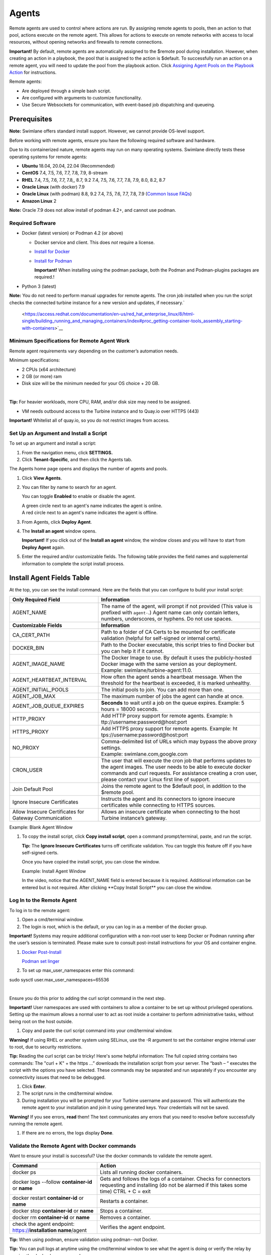 Agents
======

Remote agents are used to control where actions are run. By assigning
remote agents to pools, then an action to that pool, actions execute on
the remote agent. This allows for actions to execute on remote networks
with access to local resources, without opening networks and firewalls
to remote connections.

**Important!** By default, remote agents are automatically assigned to
the $remote pool during installation. However, when creating an action
in a playbook, the pool that is assigned to the action is $default. To
successfully run an action on a remote agent, you will need to update
the pool from the playbook action. Click `Assigning Agent Pools on the
Playbook Action <#Assignin>`__ for instructions.

Remote agents:

-  Are deployed through a simple bash script.

-  Are configured with arguments to customize functionality.

-  Use Secure Websockets for communication, with event-based job
   dispatching and queueing.

Prerequisites
~~~~~~~~~~~~~

**Note:** Swimlane offers standard install support. However, we cannot
provide OS-level support.

 

Before working with remote agents, ensure you have the following
required software and hardware.

Due to its containerized nature, remote agents may run on many operating
systems. Swimlane directly tests these operating systems for remote
agents:

-  **Ubuntu** 18.04, 20.04, 22.04 (Recommended)

-  **CentOS** 7.4, 7.5, 7.6, 7.7, 7.8, 7.9, 8-stream

-  **RHEL** 7.4, 7.5, 7.6, 7.7, 7.8,, 8.7, 9.2 7.4, 7.5, 7.6, 7.7, 7.8,
   7.9, 8.0, 8.2, 8.7

-  **Oracle Linux** (with docker) 7.9

-  **Oracle Linux** (with podman) 8.8, 9.2 7.4, 7.5, 7.6, 7.7, 7.8, 7.9
   (`Common Issue
   FAQs <https://docs.oracle.com/en/operating-systems/oracle-linux/podman/podman-KnownIssues.html#podman-issues>`__)

-  **Amazon Linux** 2

 

**Note:** Oracle 7.9 does not allow install of podman 4.2+, and cannot
use podman.

Required Software
-----------------

-  Docker (latest version) or Podman 4.2 (or above)

   -  Docker service and client. This does *not* require a license.

   -  `Install for Docker <https://docs.docker.com/engine/install/>`__

   -  `Install for
      Podman <https://access.redhat.com/documentation/en-us/red_hat_enterprise_linux/8/html-single/building_running_and_managing_containers/index#proc_getting-container-tools_assembly_starting-with-containers>`__

      **Important!** When installing using the podman package, both the
      Podman and Podman-plugins packages are required.!

-  Python 3 (latest)

**Note:** You do not need to perform manual upgrades for remote agents.
The cron job installed when you run the script checks the connected
turbine instance for a new version and updates, if necessary.\ `
 <https://access.redhat.com/documentation/en-us/red_hat_enterprise_linux/8/html-single/building_running_and_managing_containers/index#proc_getting-container-tools_assembly_starting-with-containers>`__

Minimum Specifications for Remote Agent Work
--------------------------------------------

Remote agent requirements vary depending on the customer’s automation
needs.

Minimum specifications:

-  2 CPUs (x64 architecture)

-  2 GB (or more) ram

-  Disk size will be the minimum needed for your OS choice + 20 GB.

| 

**Tip:** For heavier workloads, more CPU, RAM, and/or disk size may need
to be assigned.

 

-  VM needs outbound access to the Turbine instance and to Quay.io over
   HTTPS (443)

 

**Important!** Whitelist all of quay.io, so you do not restrict images
from access.

Set Up an Argument and Install a Script
---------------------------------------

To set up an argument and install a script:

#. From the navigation menu, click **SETTINGS.**

#. Click **Tenant-Specific**, and then click the Agents tab.

|image1|\ The Agents home page opens and displays the number of agents
and pools.

#. Click **View Agents**.

#. You can filter by name to search for an agent.

   You can toggle **Enabled** to enable or disable the agent.

   | A green circle next to an agent's name indicates the agent is
     online.
   | |image2|

   | A red circle next to an agent's name indicates the agent is
     offline.
   | |image3|

#. From Agents, click **Deploy Agent**.
   |image4|

#. The **Install an agent** window opens.

   **Important!** If you click out of the **Install an agent** window,
   the window closes and you will have to start from **Deploy Agent**
   again.

#. Enter the required and/or customizable fields. The following table
   provides the field names and supplemental information to complete the
   script install process.

Install Agent Fields Table
~~~~~~~~~~~~~~~~~~~~~~~~~~

At the top, you can see the install command. Here are the fields that
you can configure to build your install script:

+-----------------------------------+-----------------------------------+
| **Only Required Field**           | **Information**                   |
+===================================+===================================+
| AGENT_NAME                        | The name of the agent, will       |
|                                   | prompt if not provided (This      |
|                                   | value is prefixed with            |
|                                   | ``agent-``.) Agent name can only  |
|                                   | contain letters, numbers,         |
|                                   | underscores, or hyphens. Do not   |
|                                   | use spaces.                       |
+-----------------------------------+-----------------------------------+
| **Customizable Fields**           | **Information**                   |
+-----------------------------------+-----------------------------------+
| CA_CERT_PATH                      | Path to a folder of CA Certs to   |
|                                   | be mounted for certificate        |
|                                   | validation (helpful for           |
|                                   | self-signed or internal certs).   |
+-----------------------------------+-----------------------------------+
| DOCKER_BIN                        | Path to the Docker executable,    |
|                                   | this script tries to find Docker  |
|                                   | but you can help it if it cannot. |
+-----------------------------------+-----------------------------------+
| AGENT_IMAGE_NAME                  | The Docker Image to use. By       |
|                                   | default it uses the               |
|                                   | publicly-hosted Docker image with |
|                                   | the same version as your          |
|                                   | deployment. Example:              |
|                                   | swimlane/turbine-agent:11.0.      |
+-----------------------------------+-----------------------------------+
| AGENT_HEARTBEAT_INTERVAL          | How often the agent sends a       |
|                                   | heartbeat message. When the       |
|                                   | threshold for the heartbeat is    |
|                                   | exceeded, it is marked unhealthy. |
+-----------------------------------+-----------------------------------+
| AGENT_INITIAL_POOLS               | The initial pools to join. You    |
|                                   | can add more than one.            |
+-----------------------------------+-----------------------------------+
| AGENT_JOB_MAX                     | The maximum number of jobs the    |
|                                   | agent can handle at once.         |
+-----------------------------------+-----------------------------------+
| AGENT_JOB_QUEUE_EXPIRES           | **Seconds** to wait until a job   |
|                                   | on the queue expires. Example: 5  |
|                                   | hours = 18000 seconds.            |
+-----------------------------------+-----------------------------------+
| HTTP_PROXY                        | Add HTTP proxy support for remote |
|                                   | agents. Example:                  |
|                                   | h                                 |
|                                   | ttp://username:password@host:port |
+-----------------------------------+-----------------------------------+
| HTTPS_PROXY                       | Add HTTPS proxy support for       |
|                                   | remote agents. Example:           |
|                                   | ht                                |
|                                   | tps://username:password@host:port |
+-----------------------------------+-----------------------------------+
| NO_PROXY                          | | Comma-delimited list of URLs    |
|                                   |   which may bypass the above      |
|                                   |   proxy settings.                 |
|                                   | | Example:                        |
|                                   |   swimlane.com,google.com         |
+-----------------------------------+-----------------------------------+
| CRON_USER                         | The user that will execute the    |
|                                   | cron job that performs updates to |
|                                   | the agent images. The user needs  |
|                                   | to be able to execute docker      |
|                                   | commands and curl requests. For   |
|                                   | assistance creating a cron user,  |
|                                   | please contact your Linux first   |
|                                   | line of support.                  |
+-----------------------------------+-----------------------------------+
| Join Default Pool                 | Joins the remote agent to the     |
|                                   | $default pool, in addition to the |
|                                   | $remote pool.                     |
+-----------------------------------+-----------------------------------+
| Ignore Insecure Certificates      | Instructs the agent and its       |
|                                   | connectors to ignore insecure     |
|                                   | certificates while connecting to  |
|                                   | HTTPS sources.                    |
+-----------------------------------+-----------------------------------+
| Allow Insecure Certificates for   | Allows an insecure certificate    |
| Gateway Communication             | when connecting to the host       |
|                                   | Turbine instance’s gateway.       |
+-----------------------------------+-----------------------------------+

Example: Blank Agent Window

|image5|

#. To copy the install script, click **Copy install script**, open a
   command prompt/terminal, paste, and run the script.

   **Tip:** The **Ignore Insecure Certificates** turns off certificate
   validation. You can toggle this feature off if you have self-signed
   certs.

   Once you have copied the install script, you can close the window.

   Example: Install Agent Window

   In the video, notice that the AGENT_NAME field is entered because it
   is required. Additional information can be entered but is not
   required. After clicking \**Copy Install Script*\* you can close the
   window.

   |image6|

Log In to the Remote Agent
--------------------------

To log in to the remote agent:

#. Open a cmd/terminal window.

#. The login is root, which is the default, or you can log in as a
   member of the docker group.

**Important!** Systems may require additional configuration with a
non-root user to keep Docker or Podman running after the user’s session
is terminated. Please make sure to consult post-install instructions for
your OS and container engine.

#. `Docker
   Post-Install <https://docs.docker.com/engine/install/linux-postinstall/>`__

   `Podman set
   linger <https://github.com/containers/podman/blob/main/troubleshooting.md#17-rootless-containers-exit-once-the-user-session-exits>`__

#. To set up max_user_namespaces enter this command:

sudo sysctl user.max_user_namespaces=65536

| 

Ensure you do this prior to adding the curl script command in the next
step.

**Important!** User namespaces are used with containers to allow a
container to be set up without privileged operations. Setting up the
maximum allows a normal user to act as root inside a container to
perform administrative tasks, without being root on the host outside.

#. Copy and paste the curl script command into your cmd/terminal window.

**Warning!** If using RHEL or another system using SELinux, use the -R
argument to set the container engine internal user to root, due to
security restrictions.

**Tip:** Reading the curl script can be tricky! Here's some helpful
information: The full copied string contains two commands: The "curl +
K" + the https …” downloads the installation script from your server.
The “bash – “ executes the script with the options you have selected.
These commands may be separated and run separately if you encounter any
connectivity issues that need to be debugged.

#. Click **Enter**.

#. The script runs in the cmd/terminal window.

#. During installation you will be prompted for your Turbine username
   and password. This will authenticate the remote agent to your
   installation and join it using generated keys. Your credentials will
   not be saved.

**Warning!** If you see errors, **read** them! The text communicates any
errors that you need to resolve before successfully running the remote
agent.

#. If there are no errors, the logs display **Done**.

Validate the Remote Agent with Docker commands
----------------------------------------------

Want to ensure your install is successful? Use the docker commands to
validate the remote agent.

+----------------------------------+----------------------------------+
| **Command**                      | **Action**                       |
+==================================+==================================+
| docker ps                        | Lists all running docker         |
|                                  | containers.                      |
+----------------------------------+----------------------------------+
| docker logs --follow             | Gets and follows the logs of a   |
| **container-id** or **name**     | container. Checks for connectors |
|                                  | requesting and installing (do    |
|                                  | not be alarmed if this takes     |
|                                  | some time) CTRL + C = exit       |
+----------------------------------+----------------------------------+
| docker restart **container-id**  | Restarts a container.            |
| or **name**                      |                                  |
+----------------------------------+----------------------------------+
| docker stop **container-id** or  | Stops a container.               |
| **name**                         |                                  |
+----------------------------------+----------------------------------+
| docker rm **container-id** or    | Removes a container.             |
| **name**                         |                                  |
+----------------------------------+----------------------------------+
| check the agent endpoint:        | Verifies the agent endpoint.     |
| https://**installation           |                                  |
| name**/agent                     |                                  |
+----------------------------------+----------------------------------+

**Tip:** When using podman, ensure validation using podman--not Docker.

**Tip:** You can pull logs at anytime using the cmd/terminal window to
see what the agent is doing or verify the relay by running the docker
logs command.

**What if you want to start over completely?**

-  Use the docker stop **container-id** or **name**, then docker rm
   **container-id** or **name** commands.

Assigning Agent Pools on the Playbook Action
--------------------------------------------

Pools allow control over which agents run an action. Pools may contain
multiple agents, and agents may belong to multiple pools.

**Common Scenarios:**

-  You have several isolated networks. Network A has a database required
   for an action, Network B has a SIEM system that needs to be queried.
   By installing two remote agents, and assigning them to separate
   pools, the actions that require those resources will be available to
   the actions running on the remote agents

-  You want to be sure that your remote agents are highly available. By
   installing several remote agents on different VMs across availability
   zones, then assigning those to the same pool, actions requiring those
   agents will be able to run in several availability zones.

You can assign a pool to an action. To create an action, see
`Actions <../playbooks/actions/actions.htm>`__. To assign a pool at the
action-level:

#. From ACTION, click the **Show advanced settings** drop-down.
   |image7|

#. | **$default** is the default pool.
   | |image8|

#. To change the pool, click the drop-down and select from the available
   pool options.
   |image9|

#. Now the action will run in the selected pool.

   **Important!** Transformation and Python actions do not function with
   remote agents.

WebSockets
----------

Communications between Swimlane Turbine (RabbitMQ) and the remote agents
are over TLS-secured WebSockets on port 443. This streamlines the
deployment of Turbine and prevents the need for additional hostnames or
infrastructure.

.. |image1| image:: ../Resources/Images/admin_panel.png
.. |image2| image:: ../Resources/Images/agents-online-agent.png
.. |image3| image:: ../Resources/Images/agents-offline-agent.png
.. |image4| image:: ../Resources/Images/deploy-agent-button.png
.. |image5| image:: ../Resources/Images/blank-install-agent-window.gif
.. |image6| image:: ../Resources/Images/example-install-agent-window.gif
.. |image7| image:: ../Resources/Images/show-advanced-settings-dropdown.png
.. |image8| image:: ../Resources/Images/default-pool-option.png
.. |image9| image:: ../Resources/Images/pool-options-list.png
